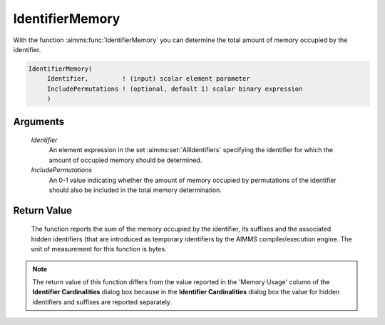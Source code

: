 .. aimms:function:: IdentifierMemory(Identifier, IncludePermutations)

.. _IdentifierMemory:

IdentifierMemory
================

With the function :aimms:func:`IdentifierMemory` you can determine the total
amount of memory occupied by the identifier.

.. code-block:: aimms

    IdentifierMemory(
         Identifier,         ! (input) scalar element parameter
         IncludePermutations ! (optional, default 1) scalar binary expression
         )

Arguments
---------

    *Identifier*
        An element expression in the set :aimms:set:`AllIdentifiers` specifying the identifier for
        which the amount of occupied memory should be determined.

    *IncludePermutations*
        An 0-1 value indicating whether the amount of memory occupied by
        permutations of the identifier should also be included in the total
        memory determination.

Return Value
------------

    The function reports the sum of the memory occupied by the identifier,
    its suffixes and the associated hidden identifiers (that are introduced
    as temporary identifiers by the AIMMS compiler/execution engine. The
    unit of measurement for this function is bytes.

.. note::

    The return value of this function differs from the value reported in the
    'Memory Usage' column of the **Identifier Cardinalities** dialog box
    because in the **Identifier Cardinalities** dialog box the value for
    hidden identifiers and suffixes are reported separately.
